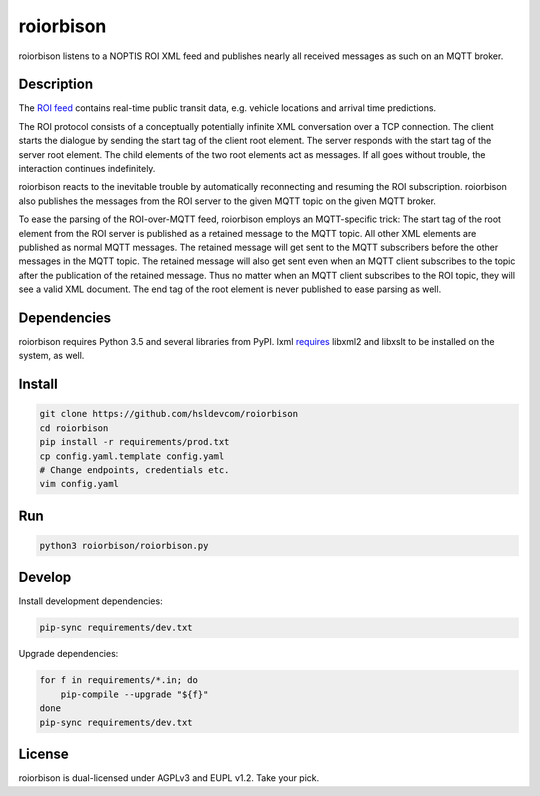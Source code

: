 **********
roiorbison
**********

roiorbison listens to a NOPTIS ROI XML feed and publishes nearly all received messages as such on an MQTT broker.


Description
-----------

The `ROI feed <http://transmodel-cen.eu/?page_id=351>`_ contains real-time public transit data, e.g. vehicle locations and arrival time predictions.

The ROI protocol consists of a conceptually potentially infinite XML conversation over a TCP connection.
The client starts the dialogue by sending the start tag of the client root element.
The server responds with the start tag of the server root element.
The child elements of the two root elements act as messages.
If all goes without trouble, the interaction continues indefinitely.

roiorbison reacts to the inevitable trouble by automatically reconnecting and resuming the ROI subscription.
roiorbison also publishes the messages from the ROI server to the given MQTT topic on the given MQTT broker.

To ease the parsing of the ROI-over-MQTT feed, roiorbison employs an MQTT-specific trick:
The start tag of the root element from the ROI server is published as a retained message to the MQTT topic.
All other XML elements are published as normal MQTT messages.
The retained message will get sent to the MQTT subscribers before the other messages in the MQTT topic.
The retained message will also get sent even when an MQTT client subscribes to the topic after the publication of the retained message.
Thus no matter when an MQTT client subscribes to the ROI topic, they will see a valid XML document.
The end tag of the root element is never published to ease parsing as well.


Dependencies
------------

roiorbison requires Python 3.5 and several libraries from PyPI.
lxml `requires <http://lxml.de/installation.html#requirements>`_ libxml2 and libxslt to be installed on the system, as well.


Install
-------

.. code-block:: sh

  git clone https://github.com/hsldevcom/roiorbison
  cd roiorbison
  pip install -r requirements/prod.txt
  cp config.yaml.template config.yaml
  # Change endpoints, credentials etc.
  vim config.yaml


Run
---

.. code-block:: sh

  python3 roiorbison/roiorbison.py


Develop
-------

Install development dependencies:

.. code-block:: sh

  pip-sync requirements/dev.txt

Upgrade dependencies:

.. code-block:: sh

  for f in requirements/*.in; do
      pip-compile --upgrade "${f}"
  done
  pip-sync requirements/dev.txt


License
-------

roiorbison is dual-licensed under AGPLv3 and EUPL v1.2.
Take your pick.
